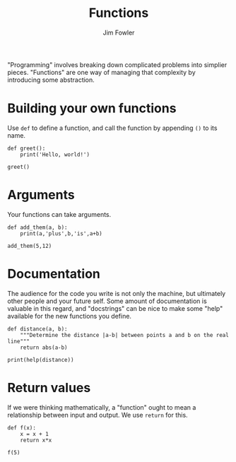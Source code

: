 #+TITLE: Functions
#+AUTHOR: Jim Fowler

"Programming" involves breaking down complicated problems into
simplier pieces.  "Functions" are one way of managing that complexity
by introducing some abstraction.

* Building your own functions

Use ~def~ to define a function, and call the function by appending ~()~ to its name.

#+BEGIN_SRC ipython 
def greet():
    print('Hello, world!')

greet()
#+END_SRC

* Arguments

Your functions can take arguments.

#+BEGIN_SRC ipython 
def add_them(a, b):
    print(a,'plus',b,'is',a+b)

add_them(5,12)
#+END_SRC

* Documentation

The audience for the code you write is not only the machine, but
ultimately other people and your future self.  Some amount of
documentation is valuable in this regard, and "docstrings" can be nice
to make some "help" available for the new functions you define.

#+BEGIN_SRC ipython 
def distance(a, b):
    """Determine the distance |a-b| between points a and b on the real line"""
    return abs(a-b)

print(help(distance))
#+END_SRC

* Return values

If we were thinking mathematically, a "function" ought to mean a
relationship between input and output.  We use ~return~ for this.

#+BEGIN_SRC ipython 
def f(x):
    x = x + 1
    return x*x

f(5)
#+END_SRC


